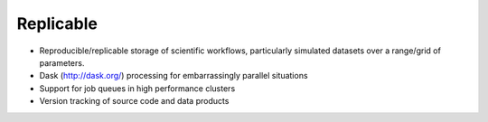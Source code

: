 ============
Replicable
============

* Reproducible/replicable storage of scientific workflows, particularly simulated datasets over a range/grid of parameters.
* Dask (http://dask.org/) processing for embarrassingly parallel situations 
* Support for job queues in high performance clusters
* Version tracking of source code and data products
